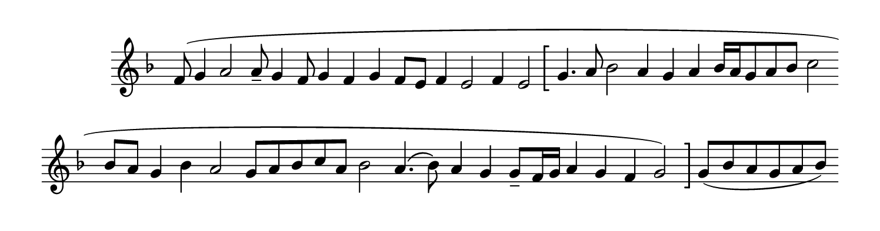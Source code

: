%% http://lsr.di.unimi.it/LSR/Item?id=377
%% see also http://lilypond.org/doc/v2.18/Documentation/notation/graphic

% The below, invented by Mats Bengtsson, creates left and right brackets vertically 
% spanning an entire staff. It is useful for offseting optional passages of music,
% as shown in the example

%%%%%%%%%%%%%%%%%%%%%%%%%%%%%%%%%%%%%%%%%%%%%%%%%%%%%%%%%%%%%%%%%%%%%%%%%%%%%%%%%%%%%%%%%%
% LSR workaround:
#(set! paper-alist (cons '("snippet" . (cons (* 190 mm) (* 50 mm))) paper-alist))
\paper {
  #(set-paper-size "snippet")
  indent = 15
  tagline = ##f
}

\markup\vspace #.5
%%%%%%%%%%%%%%%%%%%%%%%%%%%%%%%%%%%%%%%%%%%%%%%%%%%%%%%%%%%%%%%%%%%%%%%%%%%%%%%%%%%%%%%%%%

%here starts the snippet:

% The number next to "th" in (th 0.2) controls thickness of the brackets. 
#(define-markup-command (left-bracket layout props) ()
"Draw left hand bracket"
(let* ((th 0.2) ;; todo: take from GROB
	(width (* 2.5 th)) ;; todo: take from GROB
	(ext '(-2.8 . 2.8))) ;; todo: take line-count into account
	(ly:bracket Y ext th width)))

leftBracket = {
  \once\override BreathingSign.text = #(make-left-bracket-markup)
  \once\override BreathingSign.break-visibility = #end-of-line-invisible
  \once\override BreathingSign.Y-offset = ##f
  % Trick to print it after barlines and signatures:
  \once\override BreathingSign.break-align-symbol = #'custos
  \breathe 
}


#(define-markup-command (right-bracket layout props) ()
"Draw right hand bracket"
  (let* ((th .2);;todo: take from GROB
          (width (* 2.5 th)) ;; todo: take from GROB
          (ext '(-2.8 . 2.8))) ;; todo: take line-count into account
        (ly:bracket Y ext th (- width))))

rightBracket = {
  \once\override BreathingSign.text = #(make-right-bracket-markup)
  \once\override BreathingSign.Y-offset = ##f
  \breathe
}

%example of use:
\score { 
  \relative c'{ 
    \set Score.timing=##f \key f \major
    f8( g4 a2 a8-- g4 f8 g4 f g f8[ e] f4 e2 f4 e2  
    \leftBracket 
    g4. a8 bes2 a4 g a bes16[ a g8 a bes] c2 
    \bar""
    \break  
    bes8[ a] g4 bes a2 g8[ a bes c a] bes2 a4.\( bes8\) a4 g g8_-[ f16 g] a4 g f g2) 
    \rightBracket 
    g8([ bes a g a bes]) 
  }
  \layout{ 
    \context{ 
      \Staff 
      \remove "Time_signature_engraver" 
    } 
  }
}